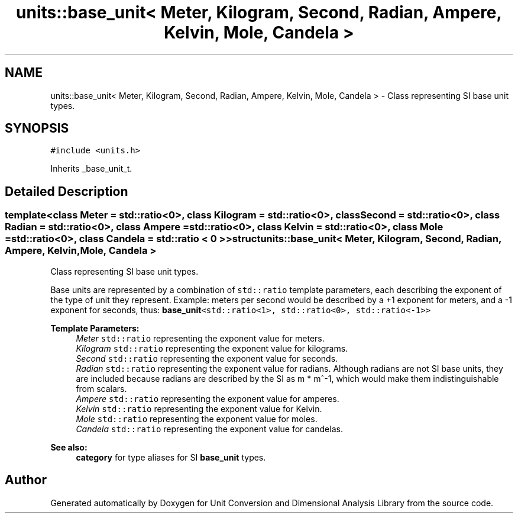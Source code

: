 .TH "units::base_unit< Meter, Kilogram, Second, Radian, Ampere, Kelvin, Mole, Candela >" 3 "Sun Apr 3 2016" "Version 2.0.0" "Unit Conversion and Dimensional Analysis Library" \" -*- nroff -*-
.ad l
.nh
.SH NAME
units::base_unit< Meter, Kilogram, Second, Radian, Ampere, Kelvin, Mole, Candela > \- Class representing SI base unit types\&.  

.SH SYNOPSIS
.br
.PP
.PP
\fC#include <units\&.h>\fP
.PP
Inherits _base_unit_t\&.
.SH "Detailed Description"
.PP 

.SS "template<class Meter = std::ratio<0>, class Kilogram = std::ratio<0>, class Second = std::ratio<0>, class Radian = std::ratio<0>, class Ampere = std::ratio<0>, class Kelvin = std::ratio<0>, class Mole = std::ratio<0>, class Candela = std::ratio < 0 >>struct units::base_unit< Meter, Kilogram, Second, Radian, Ampere, Kelvin, Mole, Candela >"
Class representing SI base unit types\&. 

Base units are represented by a combination of \fCstd::ratio\fP template parameters, each describing the exponent of the type of unit they represent\&. Example: meters per second would be described by a +1 exponent for meters, and a -1 exponent for seconds, thus: \fC\fBbase_unit\fP<std::ratio<1>, std::ratio<0>, std::ratio<-1>>\fP 
.PP
\fBTemplate Parameters:\fP
.RS 4
\fIMeter\fP \fCstd::ratio\fP representing the exponent value for meters\&. 
.br
\fIKilogram\fP \fCstd::ratio\fP representing the exponent value for kilograms\&. 
.br
\fISecond\fP \fCstd::ratio\fP representing the exponent value for seconds\&. 
.br
\fIRadian\fP \fCstd::ratio\fP representing the exponent value for radians\&. Although radians are not SI base units, they are included because radians are described by the SI as m * m^-1, which would make them indistinguishable from scalars\&. 
.br
\fIAmpere\fP \fCstd::ratio\fP representing the exponent value for amperes\&. 
.br
\fIKelvin\fP \fCstd::ratio\fP representing the exponent value for Kelvin\&. 
.br
\fIMole\fP \fCstd::ratio\fP representing the exponent value for moles\&. 
.br
\fICandela\fP \fCstd::ratio\fP representing the exponent value for candelas\&. 
.RE
.PP
\fBSee also:\fP
.RS 4
\fBcategory\fP for type aliases for SI \fBbase_unit\fP types\&. 
.RE
.PP


.SH "Author"
.PP 
Generated automatically by Doxygen for Unit Conversion and Dimensional Analysis Library from the source code\&.

